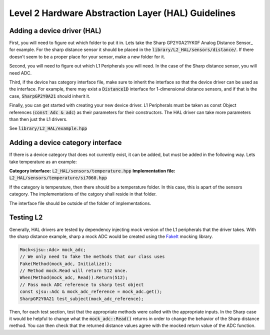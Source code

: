 Level 2 Hardware Abstraction Layer (HAL) Guidelines
====================================================

Adding a device driver (HAL)
-----------------------------
First, you will need to figure out which folder to put it in. Lets take the
Sharp GP2Y0A21YK0F Analog Distance Sensor_ for example. For the sharp distance sensor it should be placed in the :code:`library/L2_HAL/sensors/distance/`. If there doesn't seem to be a proper place for your sensor, make a new folder for it.

Second, you will need to figure out which L1 Peripherals you will need. In the case of the Sharp distance sensor, you will need ADC.

Third, if the device has category interface file, make sure to inherit the interface so that the device driver can be used as the interface. For example,
there may exist a :code:`Distance1D` interface for 1-dimensional distance sensors, and if that is the case, :code:`SharpGP2Y0A21` should inherit it.

Finally, you can get started with creating your new device driver. L1 Peripherals must be taken as const Object references (:code:`const Adc & adc`) as their parameters for their constructors. The HAL driver can take more parameters than then just the L1 drivers.

See :code:`library/L2_HAL/example.hpp`

Adding a device category interface
-----------------------------------
If there is a device category that does not currently exist, it can be added, but must be added in the following way. Lets take temperature as an example:

**Category interface:** :code:`L2_HAL/sensors/temperature.hpp`
**Implementation file:** :code:`L2_HAL/sensors/temperature/si7060.hpp`

If the category is temperature, then there should be a temperature folder. In this case, this is apart of the sensors category. The implementations of the catgory shall reside in that folder.

The interface file should be outside of the folder of implementations.

Testing L2
-----------
Generally, HAL drivers are tested by dependency injecting mock version of the
L1 peripherals that the driver takes. With the sharp distance example, sharp a mock ADC would be created using the FakeIt_ mocking library.

.. code-block:: cpp

    Mock<sjsu::Adc> mock_adc;
    // We only need to fake the methods that our class uses
    Fake(Method(mock_adc, Initialize));
    // Method mock.Read will return 512 once.
    When(Method(mock_adc, Read)).Return(512);
    // Pass mock ADC reference to sharp test object
    const sjsu::Adc & mock_adc_reference = mock_adc.get();
    SharpGP2Y0A21 test_subject(mock_adc_reference);

Then, for each test section, test that the appropriate methods were called with the appropriate inputs. In the Sharp case it would be helpful to change what the :code:`mock_adc::Read()` returns in order to change the behavior of the Sharp distance method. You can then check that the returned distance values agree with the mocked return value of the ADC function.

.. _Sharp GP2Y0A21YK0F Analog Distance Sensor: http://www.python.org/
.. _FakeIt: https://github.com/eranpeer/FakeIt